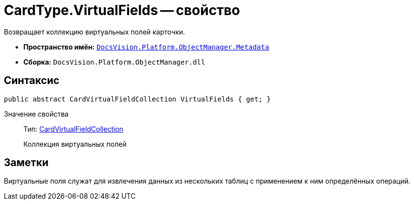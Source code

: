 = CardType.VirtualFields -- свойство

Возвращает коллекцию виртуальных полей карточки.

* *Пространство имён:* `xref:api/DocsVision/Platform/ObjectManager/Metadata/Metadata_NS.adoc[DocsVision.Platform.ObjectManager.Metadata]`
* *Сборка:* `DocsVision.Platform.ObjectManager.dll`

== Синтаксис

[source,csharp]
----
public abstract CardVirtualFieldCollection VirtualFields { get; }
----

Значение свойства::
Тип: xref:api/DocsVision/Platform/ObjectManager/Metadata/CardVirtualFieldCollection_CL.adoc[CardVirtualFieldCollection]
+
Коллекция виртуальных полей

== Заметки

Виртуальные поля служат для извлечения данных из нескольких таблиц с применением к ним определённых операций.
